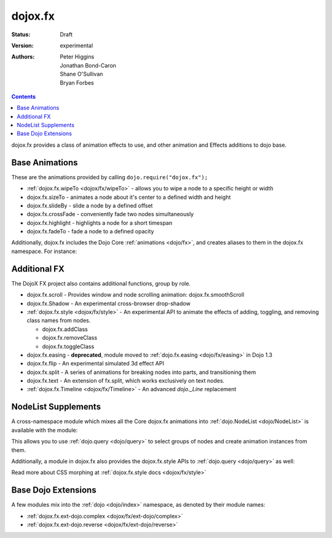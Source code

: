 .. _dojox/fx:

dojox.fx
========

:Status: Draft
:Version: experimental
:Authors: Peter Higgins, Jonathan Bond-Caron, Shane O'Sullivan, Bryan Forbes

.. contents::
    :depth: 3

dojox.fx provides a class of animation effects to use, and other animation and Effects additions to dojo base.

Base Animations
---------------

These are the animations provided by calling ``dojo.require("dojox.fx");``

* :ref:`dojox.fx.wipeTo <dojox/fx/wipeTo>` - allows you to wipe a node to a specific height or width
* dojox.fx.sizeTo - animates a node about it's center to a defined width and height
* dojox.fx.slideBy - slide a node by a defined offset
* dojox.fx.crossFade - conveniently fade two nodes simultaneously
* dojox.fx.highlight - highlights a node for a short timespan
* dojox.fx.fadeTo - fade a node to a defined opacity

Additionally, dojox.fx includes the Dojo Core :ref:`animations <dojo/fx>`, and creates aliases to them in the dojox.fx namespace. For instance:

.. js ::

  dojox.fx.fadeIn == dojo.fadeIn
  dojox.fx.chain == dojo.fx.chain

Additional FX
-------------

The DojoX FX project also contains additional functions, group by role.

* dojox.fx.scroll - Provides window and node scrolling animation: dojox.fx.smoothScroll
* dojox.fx.Shadow - An experimental cross-browser drop-shadow
* :ref:`dojox.fx.style <dojox/fx/style>` - An experimental API to animate the effects of adding, toggling, and removing class names from nodes.
 
  * dojox.fx.addClass
  * dojox.fx.removeClass
  * dojox.fx.toggleClass

* dojox.fx.easing - **deprecated**, module moved to :ref:`dojo.fx.easing <dojo/fx/easing>` in Dojo 1.3
* dojox.fx.flip - An experimental simulated 3d effect API
* dojox.fx.split - A series of animations for breaking nodes into parts, and transitioning them
* dojox.fx.text - An extension of fx.split, which works exclusively on text nodes.
* :ref:`dojox.fx.Timeline <dojox/fx/Timeline>` - An advanced *dojo._Line* replacement

NodeList Supplements
--------------------

A cross-namespace module which mixes all the Core dojox.fx animations into :ref:`dojo.NodeList <dojo/NodeList>` is available with the module:

.. js ::

  dojo.require("dojox.fx.ext-dojo.NodeList");

This allows you to use :ref:`dojo.query <dojo/query>` to select groups of nodes and create animation instances from them.

Additionally, a module in dojox.fx also provides the dojox.fx.style APIs to :ref:`dojo.query <dojo/query>` as well:

.. js ::
 
  dojo.require("dojox.fx.ext-dojo.NodeList-style");

Read more about CSS morphing at :ref:`dojox.fx.style docs <dojox/fx/style>`

Base Dojo Extensions
--------------------

A few modules mix into the :ref:`dojo <dojo/index>` namespace, as denoted by their module names:

* :ref:`dojox.fx.ext-dojo.complex <dojox/fx/ext-dojo/complex>`
* :ref:`dojox.fx.ext-dojo.reverse <dojox/fx/ext-dojo/reverse>`
